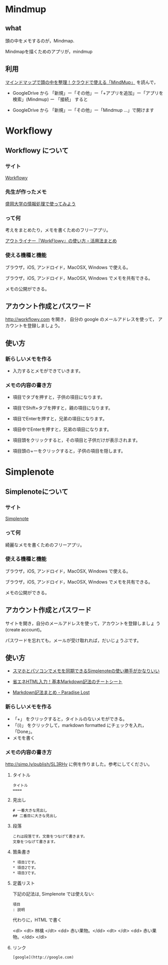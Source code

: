 * Mindmup

** what

   頭の中をメモするのが，Mindmap.

   Mindmapを描くためのアプリが，mindmup

** 利用

   [[http://vdeep.net/mindmup][マインドマップで頭の中を整理！クラウドで使える「MindMup」]] を読んで，

   - GoogleDrive から 「新規」ー「その他」ー「+アプリを追加」ー「アプリを検索」(Mindmup)
     ー 「接続」 すると

   - GoogleDrive から 「新規」ー「その他」ー「Mindmup ...」で開けます


* Workflowy

** Workflowy について

*** サイト

    [[https://workflowy.com/][Workflowy]] 

*** 先生が作ったメモ

[[https://workflowy.com/s/PJdXxTriXr][盛岡大学の情報処理で使ってみよう]]

*** って何

    考えをまとめたり，メモを書くためのフリーアプリ。

   [[http://kaji-raku.net/lifehack/workflowy/1734][アウトライナー『WorkFlowy』の使い方・活用法まとめ]]

*** 使える機種と機能

    ブラウザ，iOS, アンドロイド，MacOSX, Windows で使える。

    ブラウザ，iOS, アンドロイド，MacOSX, Windows でメモを共有できる。

    メモの公開ができる。

** アカウント作成とパスワード

   http://workflowy.com を開き，
   自分の google のメールアドレスを使って，
   アカウントを登録しましょう。

** 使い方
  
*** 新らしいメモを作る

    - 入力するとメモができていきます。

*** メモの内容の書き方

    - 項目でタブを押すと，子供の項目になります。

    - 項目でShift+タブを押すと，親の項目になります。

    - 項目でEnterを押すと，兄弟の項目になります。

    - 項目中でEnterを押すと，兄弟の項目になります。

    - 項目頭をクリックすると，その項目と子供だけが表示されます。

    - 項目頭の+ーをクリックすると，子供の項目を隠します。

* Simplenote 
** Simplenoteについて

*** サイト

    [[https://app.simplenote.com/][Simplenote]] 

*** って何

    綺麗なメモを書くためのフリーアプリ。

*** 使える機種と機能

    ブラウザ，iOS, アンドロイド，MacOSX, Windows で使える。

    ブラウザ，iOS, アンドロイド，MacOSX, Windows でメモを共有できる。

    メモの公開ができる。

** アカウント作成とパスワード

    サイトを開き，自分のメールアドレスを使って，アカウントを登録しましょ
    う (create account)。

    パスワードを忘れても，メールが受け取れれば，だいじょうぶです。

** 使い方
  
- [[http://note100yen.com/en-150720.html][スマホとパソコンでメモを同期できるSimplenoteの使い勝手がかなりいい]]

- [[http://nelog.jp/markdown][省エネHTML入力！基本Markdown記法のチートシート]]

- [[http://centraleden.hatenablog.com/entry/2014/04/27/130453][Markdown記法まとめ - Paradise Lost]]

*** 新らしいメモを作る

    - 「+」 をクリックすると，タイトルのないメモができる。
    - 「(i)」 をクリックして，markdown formatted にチェックを入れ，
      「Done」。
    - メモを書く

*** メモの内容の書き方

    http://simp.ly/publish/SL3RHv に例を作りました。参考にしてください。

**** タイトル

: タイトル
: ====

**** 見出し

: # 一番大きな見出し
: ## 二番目に大きな見出し

**** 段落

: これは段落です。文章をつなげて書きます。
: 文章をつなげて書きます。


**** 箇条書き

: * 項目1です。
: * 項目2です。
: * 項目3です。

**** 定義リスト

下記の記法は, Simplenote では使えない:
: 項目
: : 説明

代わりに，HTML で書く

<dl>
 <dt> 林檎 </dt>
 <dd> 赤い果物。</dd>
 <dt>  </dt>
 <dd> 赤い果物。</dd>
</dl>


**** リンク

: [google](http://google.com)










